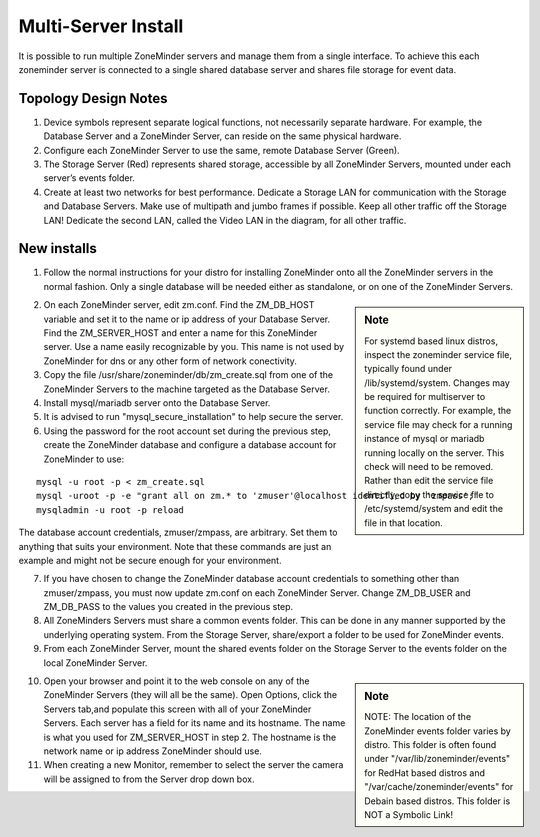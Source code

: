 Multi-Server Install
====================

It is possible to run multiple ZoneMinder servers and manage them from a single interface. To achieve this each zoneminder server is connected to a single shared database server and shares file storage for event data.

.. image:: images/zm-multiserver.png

Topology Design Notes
---------------------

1. Device symbols represent separate logical functions, not necessarily separate hardware. For example, the Database Server and a ZoneMinder Server, can reside on the same physical hardware.

2. Configure each ZoneMinder Server to use the same, remote Database Server (Green).

3. The Storage Server (Red) represents shared storage, accessible by all ZoneMinder Servers, mounted under each server’s events folder.

4. Create at least two networks for best performance. Dedicate a Storage LAN for communication with the Storage and Database Servers. Make use of multipath and jumbo frames if possible. Keep all other traffic off the Storage LAN! Dedicate the second LAN, called the Video LAN in the diagram, for all other traffic.

New installs
------------

1. Follow the normal instructions for your distro for installing ZoneMinder onto all the ZoneMinder servers in the normal fashion. Only a single database will be needed either as standalone, or on one of the ZoneMinder Servers.

.. sidebar :: Note

    For systemd based linux distros, inspect the zoneminder service file, typically found under /lib/systemd/system. Changes may be required for multiserver to function correctly. For example, the service file may check for a running instance of mysql or mariadb running locally on the server. This check will need to be removed. Rather than edit the service file directly, copy the service file to /etc/systemd/system and edit the file in that location.

2. On each ZoneMinder server, edit zm.conf. Find the ZM_DB_HOST variable and set it to the name or ip address of your Database Server. Find the ZM_SERVER_HOST and enter a name for this ZoneMinder server. Use a name easily recognizable by you. This name is not used by ZoneMinder for dns or any other form of network conectivity.

3. Copy the file /usr/share/zoneminder/db/zm_create.sql from one of the ZoneMinder Servers to the machine targeted as the Database Server.

4. Install mysql/mariadb server onto the Database Server.

5. It is advised to run "mysql_secure_installation" to help secure the server.

6. Using the password for the root account set during the previous step, create the ZoneMinder database and configure a database account for ZoneMinder to use:

::

  mysql -u root -p < zm_create.sql
  mysql -uroot -p -e "grant all on zm.* to 'zmuser'@localhost identified by 'zmpass';"
  mysqladmin -u root -p reload

The database account credentials, zmuser/zmpass, are arbitrary. Set them to anything that suits your environment.
Note that these commands are just an example and might not be secure enough for your environment.

7. If you have chosen to change the ZoneMinder database account credentials to something other than zmuser/zmpass, you must now update zm.conf on each ZoneMinder Server. Change ZM_DB_USER and ZM_DB_PASS to the values you created in the previous step.

8. All ZoneMinders Servers must share a common events folder. This can be done in any manner supported by the underlying operating system. From the Storage Server, share/export a folder to be used for ZoneMinder events.

9. From each ZoneMinder Server, mount the shared events folder on the Storage Server to the events folder on the local ZoneMinder Server.

.. sidebar :: Note

    NOTE: The location of the ZoneMinder events folder varies by distro. This folder is often found under "/var/lib/zoneminder/events" for RedHat based distros and "/var/cache/zoneminder/events" for Debain based distros. This folder is NOT a Symbolic Link!

10. Open your browser and point it to the web console on any of the ZoneMinder Servers (they will all be the same). Open Options, click the Servers tab,and populate this screen with all of your ZoneMinder Servers. Each server has a field for its name and its hostname. The name is what you used for ZM_SERVER_HOST in step 2. The hostname is the network name or ip address ZoneMinder should use.

11. When creating a new Monitor, remember to select the server the camera will be assigned to from the Server drop down box.
